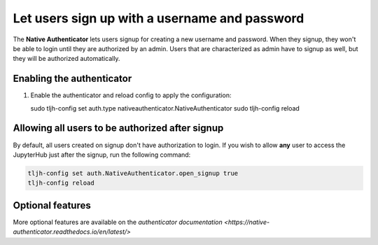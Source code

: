 .. _howto/auth/nativeauth:

==============================================
Let users sign up with a username and password
==============================================

The **Native Authenticator** lets users signup for creating a new username 
and password.
When they signup, they won't be able to login until they are authorized by an 
admin. Users that are characterized as admin have to signup as well, but they  
will be authorized automatically.


Enabling the authenticator
==========================

#. Enable the authenticator and reload config to apply the configuration:

   sudo tljh-config set auth.type nativeauthenticator.NativeAuthenticator
   sudo tljh-config reload


Allowing all users to be authorized after signup
================================================

By default, all users created on signup don't have authorization to login. 
If you wish to allow **any** user to access
the JupyterHub just after the signup, run the following command:

.. code-block:: bash

   tljh-config set auth.NativeAuthenticator.open_signup true
   tljh-config reload

Optional features
=================

More optional features are available on the `authenticator documentation <https://native-authenticator.readthedocs.io/en/latest/>` 
